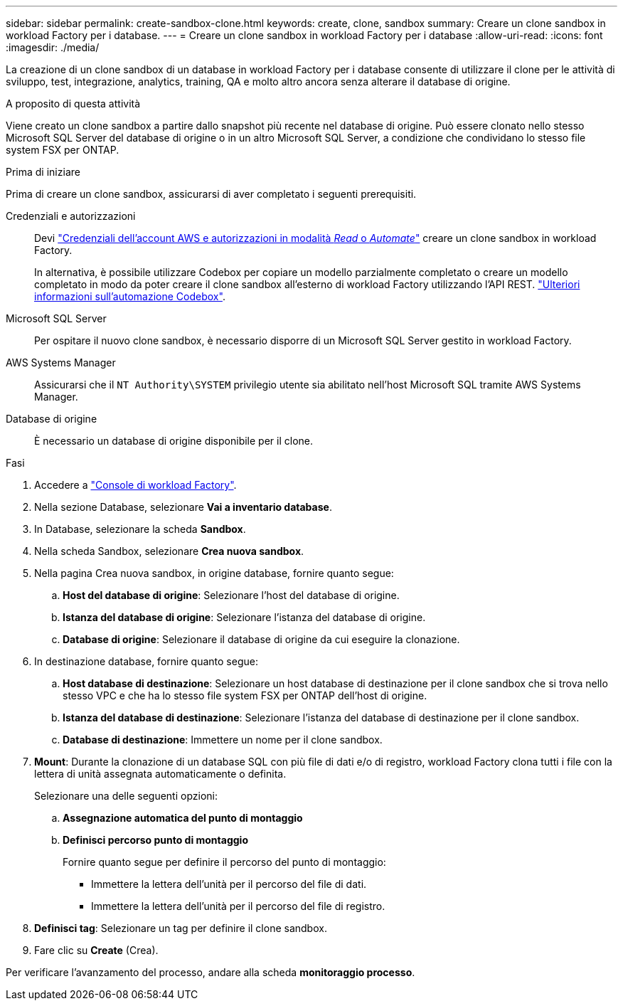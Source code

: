 ---
sidebar: sidebar 
permalink: create-sandbox-clone.html 
keywords: create, clone, sandbox 
summary: Creare un clone sandbox in workload Factory per i database. 
---
= Creare un clone sandbox in workload Factory per i database
:allow-uri-read: 
:icons: font
:imagesdir: ./media/


[role="lead"]
La creazione di un clone sandbox di un database in workload Factory per i database consente di utilizzare il clone per le attività di sviluppo, test, integrazione, analytics, training, QA e molto altro ancora senza alterare il database di origine.

.A proposito di questa attività
Viene creato un clone sandbox a partire dallo snapshot più recente nel database di origine. Può essere clonato nello stesso Microsoft SQL Server del database di origine o in un altro Microsoft SQL Server, a condizione che condividano lo stesso file system FSX per ONTAP.

.Prima di iniziare
Prima di creare un clone sandbox, assicurarsi di aver completato i seguenti prerequisiti.

Credenziali e autorizzazioni:: Devi link:https://docs.netapp.com/us-en/workload-setup-admin/add-credentials.html["Credenziali dell'account AWS e autorizzazioni in modalità _Read_ o _Automate_"^] creare un clone sandbox in workload Factory.
+
--
In alternativa, è possibile utilizzare Codebox per copiare un modello parzialmente completato o creare un modello completato in modo da poter creare il clone sandbox all'esterno di workload Factory utilizzando l'API REST. link:https://docs.netapp.com/us-en/workload-setup-admin/codebox-automation.html["Ulteriori informazioni sull'automazione Codebox"^].

--
Microsoft SQL Server:: Per ospitare il nuovo clone sandbox, è necessario disporre di un Microsoft SQL Server gestito in workload Factory.
AWS Systems Manager:: Assicurarsi che il `NT Authority\SYSTEM` privilegio utente sia abilitato nell'host Microsoft SQL tramite AWS Systems Manager.
Database di origine:: È necessario un database di origine disponibile per il clone.


.Fasi
. Accedere a link:https://console.workloads.netapp.com["Console di workload Factory"^].
. Nella sezione Database, selezionare *Vai a inventario database*.
. In Database, selezionare la scheda *Sandbox*.
. Nella scheda Sandbox, selezionare *Crea nuova sandbox*.
. Nella pagina Crea nuova sandbox, in origine database, fornire quanto segue:
+
.. *Host del database di origine*: Selezionare l'host del database di origine.
.. *Istanza del database di origine*: Selezionare l'istanza del database di origine.
.. *Database di origine*: Selezionare il database di origine da cui eseguire la clonazione.


. In destinazione database, fornire quanto segue:
+
.. *Host database di destinazione*: Selezionare un host database di destinazione per il clone sandbox che si trova nello stesso VPC e che ha lo stesso file system FSX per ONTAP dell'host di origine.
.. *Istanza del database di destinazione*: Selezionare l'istanza del database di destinazione per il clone sandbox.
.. *Database di destinazione*: Immettere un nome per il clone sandbox.


. *Mount*: Durante la clonazione di un database SQL con più file di dati e/o di registro, workload Factory clona tutti i file con la lettera di unità assegnata automaticamente o definita.
+
Selezionare una delle seguenti opzioni:

+
.. *Assegnazione automatica del punto di montaggio*
.. *Definisci percorso punto di montaggio*
+
Fornire quanto segue per definire il percorso del punto di montaggio:

+
*** Immettere la lettera dell'unità per il percorso del file di dati.
*** Immettere la lettera dell'unità per il percorso del file di registro.




. *Definisci tag*: Selezionare un tag per definire il clone sandbox.
. Fare clic su *Create* (Crea).


Per verificare l'avanzamento del processo, andare alla scheda *monitoraggio processo*.
